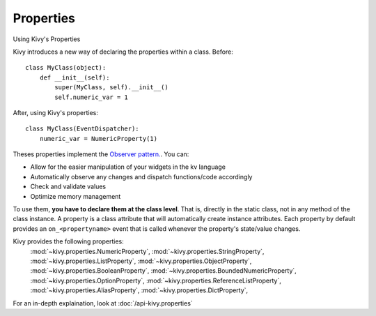 Properties
----------
.. container:: title

    Using Kivy's Properties

Kivy introduces a new way of declaring the properties within a class.
Before::

    class MyClass(object):
        def __init__(self):
            super(MyClass, self).__init__()
            self.numeric_var = 1

After, using Kivy's properties::

    class MyClass(EventDispatcher):
        numeric_var = NumericProperty(1)

Theses properties implement the `Observer pattern.
<http://en.wikipedia.org/wiki/Observer_pattern>`_. You can:

- Allow for the easier manipulation of your widgets in the kv language
- Automatically observe any changes and dispatch functions/code accordingly
- Check and validate values
- Optimize memory management


To use them, **you have to declare them at the class level**. That is, directly in
the static class, not in any method of the class instance. A property is a class
attribute that will automatically create instance attributes. Each property by default
provides an ``on_<propertyname>`` event that is called whenever the property's
state/value changes.

Kivy provides the following properties:
    :mod:`~kivy.properties.NumericProperty`,
    :mod:`~kivy.properties.StringProperty`,
    :mod:`~kivy.properties.ListProperty`,
    :mod:`~kivy.properties.ObjectProperty`,
    :mod:`~kivy.properties.BooleanProperty`,
    :mod:`~kivy.properties.BoundedNumericProperty`,
    :mod:`~kivy.properties.OptionProperty`,
    :mod:`~kivy.properties.ReferenceListProperty`,
    :mod:`~kivy.properties.AliasProperty`,
    :mod:`~kivy.properties.DictProperty`,

For an in-depth explaination, look at :doc:`/api-kivy.properties`
